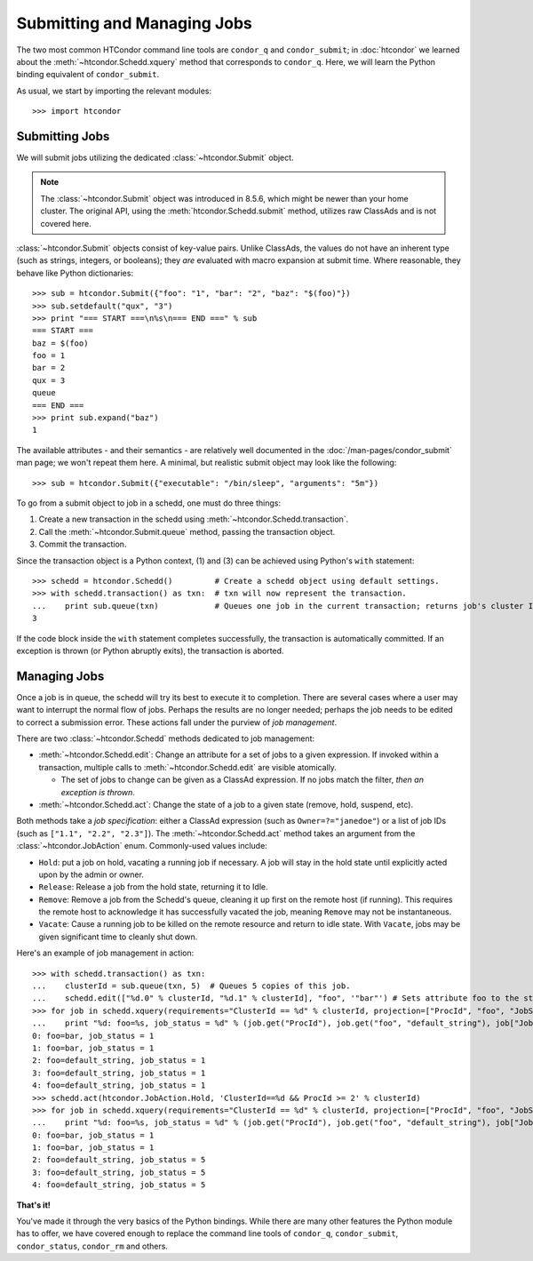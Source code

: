 Submitting and Managing Jobs
============================

The two most common HTCondor command line tools are ``condor_q`` and ``condor_submit``; in :doc:`htcondor`
we learned about the :meth:`~htcondor.Schedd.xquery` method that corresponds to ``condor_q``.
Here, we will learn the Python binding equivalent of ``condor_submit``.

As usual, we start by importing the relevant modules::

   >>> import htcondor

Submitting Jobs
---------------

We will submit jobs utilizing the dedicated :class:`~htcondor.Submit` object.

.. note:: The :class:`~htcondor.Submit` object was introduced in 8.5.6, which might be newer than your
   home cluster.  The original API, using the :meth:`htcondor.Schedd.submit` method, utilizes raw ClassAds
   and is not covered here.

:class:`~htcondor.Submit` objects consist of key-value pairs.  Unlike ClassAds, the values do not have an
inherent type (such as strings, integers, or booleans); they *are* evaluated with macro expansion at submit time.
Where reasonable, they behave like Python dictionaries::

   >>> sub = htcondor.Submit({"foo": "1", "bar": "2", "baz": "$(foo)"})
   >>> sub.setdefault("qux", "3")
   >>> print "=== START ===\n%s\n=== END ===" % sub
   === START ===
   baz = $(foo)
   foo = 1
   bar = 2
   qux = 3
   queue
   === END ===
   >>> print sub.expand("baz")
   1

The available attributes - and their semantics - are relatively well documented in the
:doc:`/man-pages/condor_submit` man page; we won't repeat them
here.  A minimal, but realistic submit object may look like the following::

   >>> sub = htcondor.Submit({"executable": "/bin/sleep", "arguments": "5m"})

To go from a submit object to job in a schedd, one must do three things:

1.  Create a new transaction in the schedd using :meth:`~htcondor.Schedd.transaction`.
2.  Call the :meth:`~htcondor.Submit.queue` method, passing the transaction object.
3.  Commit the transaction.

Since the transaction object is a Python context, (1) and (3) can be achieved using Python's ``with`` statement::

   >>> schedd = htcondor.Schedd()         # Create a schedd object using default settings.
   >>> with schedd.transaction() as txn:  # txn will now represent the transaction.
   ...    print sub.queue(txn)            # Queues one job in the current transaction; returns job's cluster ID
   3

If the code block inside the ``with`` statement completes successfully, the transaction is automatically committed.
If an exception is thrown (or Python abruptly exits), the transaction is aborted.

Managing Jobs
-------------

Once a job is in queue, the schedd will try its best to execute it to completion.  There are several cases where
a user may want to interrupt the normal flow of jobs.  Perhaps the results are no longer needed; perhaps the job
needs to be edited to correct a submission error.  These actions fall under the purview of *job management*.

There are two :class:`~htcondor.Schedd` methods dedicated to job management:

*  :meth:`~htcondor.Schedd.edit`: Change an attribute for a set of jobs to a given expression.  If invoked within
   a transaction, multiple calls to :meth:`~htcondor.Schedd.edit` are visible atomically.

   *  The set of jobs to change can be given as a ClassAd expression.  If no jobs match the filter, *then an exception is thrown*.
*  :meth:`~htcondor.Schedd.act`: Change the state of a job to a given state (remove, hold, suspend, etc).

Both methods take a *job specification*: either a ClassAd expression (such as ``Owner=?="janedoe"``)
or a list of job IDs (such as ``["1.1", "2.2", "2.3"]``).  The :meth:`~htcondor.Schedd.act` method takes an argument
from the :class:`~htcondor.JobAction` enum.  Commonly-used values include:

*  ``Hold``: put a job on hold, vacating a running job if necessary.  A job will stay in the hold
   state until explicitly acted upon by the admin or owner.
*  ``Release``: Release a job from the hold state, returning it to Idle.
*  ``Remove``: Remove a job from the Schedd's queue, cleaning it up first on the remote host (if running).
   This requires the remote host to acknowledge it has successfully vacated the job, meaning ``Remove`` may
   not be instantaneous.
*  ``Vacate``: Cause a running job to be killed on the remote resource and return to idle state.  With
   ``Vacate``, jobs may be given significant time to cleanly shut down.

Here's an example of job management in action::

   >>> with schedd.transaction() as txn:
   ...    clusterId = sub.queue(txn, 5)  # Queues 5 copies of this job.
   ...    schedd.edit(["%d.0" % clusterId, "%d.1" % clusterId], "foo", '"bar"') # Sets attribute foo to the string "bar".
   >>> for job in schedd.xquery(requirements="ClusterId == %d" % clusterId, projection=["ProcId", "foo", "JobStatus"]):
   ...    print "%d: foo=%s, job_status = %d" % (job.get("ProcId"), job.get("foo", "default_string"), job["JobStatus"])
   0: foo=bar, job_status = 1
   1: foo=bar, job_status = 1
   2: foo=default_string, job_status = 1
   3: foo=default_string, job_status = 1
   4: foo=default_string, job_status = 1
   >>> schedd.act(htcondor.JobAction.Hold, 'ClusterId==%d && ProcId >= 2' % clusterId)
   >>> for job in schedd.xquery(requirements="ClusterId == %d" % clusterId, projection=["ProcId", "foo", "JobStatus"]):
   ...    print "%d: foo=%s, job_status = %d" % (job.get("ProcId"), job.get("foo", "default_string"), job["JobStatus"])
   0: foo=bar, job_status = 1
   1: foo=bar, job_status = 1
   2: foo=default_string, job_status = 5
   3: foo=default_string, job_status = 5
   4: foo=default_string, job_status = 5

**That's it!**

You've made it through the very basics of the Python bindings.  While there are many other features the Python
module has to offer, we have covered enough to replace the command line tools of ``condor_q``, ``condor_submit``,
``condor_status``, ``condor_rm`` and others.

